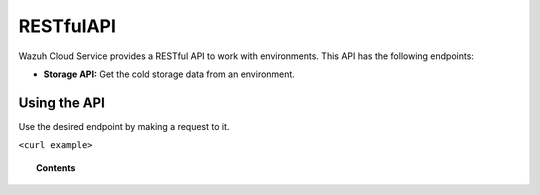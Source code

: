 .. Copyright (C) 2020 Wazuh, Inc.

.. _cloud_apis:

RESTfulAPI
==========

.. meta::
  :description: Learn about Wazuh Cloud RESTful API

Wazuh Cloud Service provides a RESTful API to work with environments. This API has the following endpoints:

- **Storage API:** Get the cold storage data from an environment.


Using the API
-------------

Use the desired endpoint by making a request to it.

``<curl example>``

.. topic:: Contents

   .. toctree::
      :maxdepth: 1
		 
      storage-api
